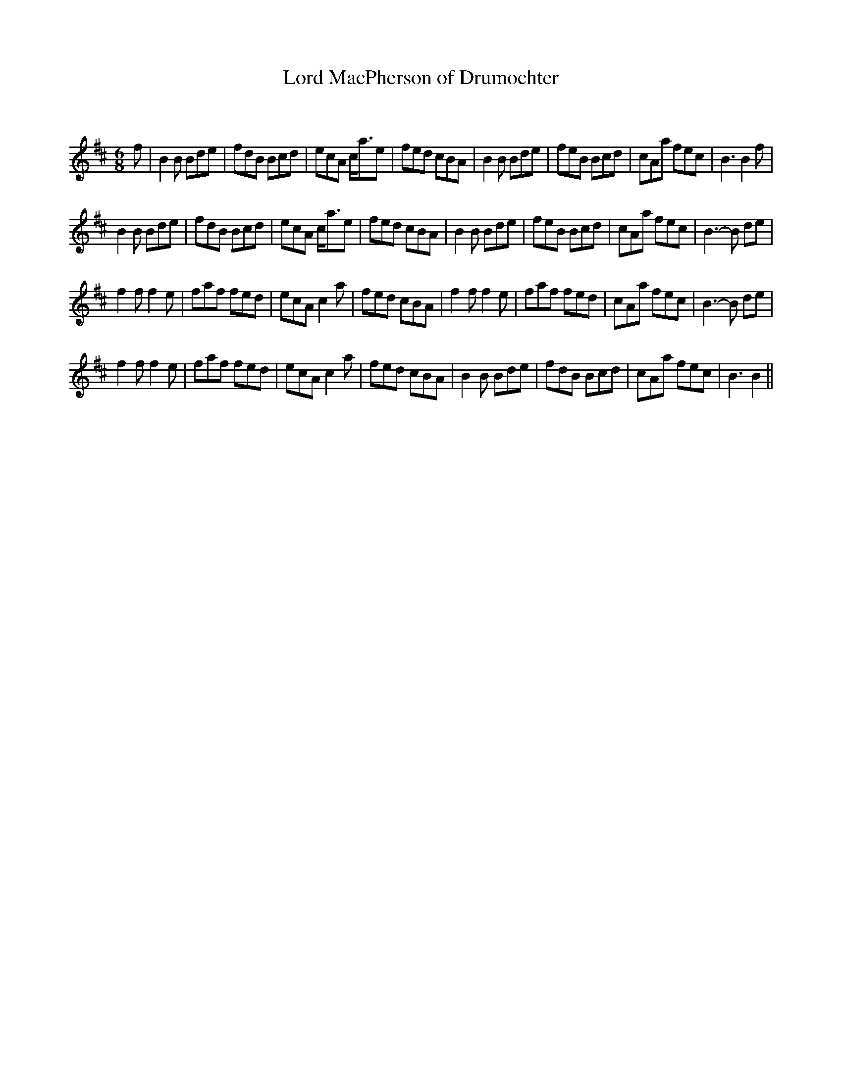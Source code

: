 X:1
T: Lord MacPherson of Drumochter
C:
R:Jig
Q:180
K:Bm
M:6/8
L:1/16
f2|B4B2 B2d2e2|f2d2B2 B2c2d2|e2c2A2 ca3e2|f2e2d2 c2B2A2|B4B2 B2d2e2|f2e2B2 B2c2d2|c2A2a2 f2e2c2|B6B4f2|
B4B2 B2d2e2|f2d2B2 B2c2d2|e2c2A2 ca3e2|f2e2d2 c2B2A2|B4B2 B2d2e2|f2e2B2 B2c2d2|c2A2a2 f2e2c2|B6-B2 d2e2|
f4f2 f4e2|f2a2f2 f2e2d2|e2c2A2 c4a2|f2e2d2 c2B2A2|f4f2 f4e2|f2a2f2 f2e2d2|c2A2a2 f2e2c2|B6-B2 d2e2|
f4f2 f4e2|f2a2f2 f2e2d2|e2c2A2 c4a2|f2e2d2 c2B2A2|B4B2 B2d2e2|f2d2B2 B2c2d2|c2A2a2 f2e2c2|B6B4||
